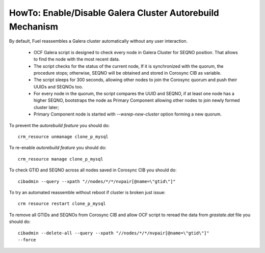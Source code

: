 
.. index:: HowTo: Galera Cluster Autorebuild

.. _enable-galera-autorebuild:

HowTo: Enable/Disable Galera Cluster Autorebuild Mechanism
----------------------------------------------------------

By default, Fuel reassembles a Galera cluster automatically without any user
interaction.

  - OCF Galera script is designed to check every node in Galera Cluster for
    SEQNO position. That allows to find the node with the most recent data.  
 
  - The script checks for the status of the current node, If it is synchronized
    with the quorum, the procedure stops; otherwise, SEQNO will be obtained and
    stored in Corosync CIB as variable.

  - The script sleeps for 300 seconds, allowing other nodes to join the
    Corosync quorum and push their UUIDs and SEQNOs too.

  - For every node in the quorum, the script compares the UUID and SEQNO, if at
    least one node has a higher SEQNO, bootstraps the node as Primary Component
    allowing other nodes to join newly formed cluster later;

  - Primary Component node is started with `--wsrep-new-cluster` option forming
    a new quorum.

To prevent the `autorebuild feature` you should do::

  crm_resource unmanage clone_p_mysql 

To re-enable `autorebuild feature` you should do::

  crm_resource manage clone_p_mysql

To check GTID and SEQNO across all nodes saved in Corosync CIB you should do::

  cibadmin --query --xpath "//nodes/*/*/nvpair[@name=\"gtid\"]"

To try an automated reassemble without reboot if cluster is broken just issue::

  crm resource restart clone_p_mysql

To remove all GTIDs and SEQNOs from Corosync CIB and allow OCF script to reread
the data from `grastate.dat` file you should do::

  cibadmin --delete-all --query --xpath "//nodes/*/*/nvpair[@name=\"gtid\"]"
  --force
